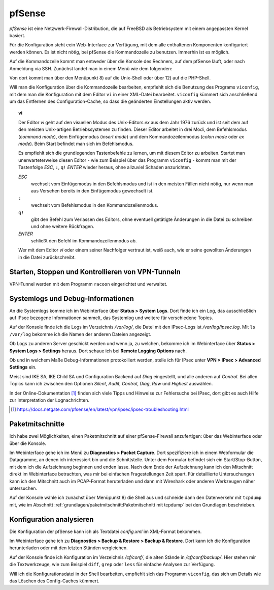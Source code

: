 
pfSense
=======

*pfSense* ist eine Netzwerk-Firewall-Distribution, die auf FreeBSD als
Betriebsystem mit einem angepassten Kernel basiert.

Für die Konfiguration steht eein Web-Interface zur Verfügung, mit dem
alle enthaltenen Komponenten konfiguriert werden können.
Es ist nicht nötig, bei pfSense die Kommandozeile zu benutzen.
Immerhin ist es möglich.

.. index:: pfSense; Kommandozeile

Auf die Kommandozeile kommt man entweder über die Konsole des Rechners,
auf dem pfSense läuft, oder nach Anmeldung via SSH.
Zunächst landet man in einem Menü wie dem folgenden:

.. todo:: Screenshot pfSense-Konsolenmenü

Von dort kommt man über den Menüpunkt 8) auf die Unix-Shell oder über 12)
auf die PHP-Shell.

.. index:: pfSense; viconfig

Will man die Konfiguration über die Kommandozeile bearbeiten, empfiehlt
sich die Benutzung des Programs ``viconfig``, mit dem man die
Konfiguration mit dem Editor ``vi`` in einer XML-Datei bearbeitet.
``viconfig`` kümmert sich anschließend um das Entfernen des
Configuration-Cache, so dass die geänderten Einstellungen aktiv werden.

.. index:: ! vi

.. topic:: vi

   Der Editor *vi* geht auf den visuellen Modus des Unix-Editors *ex*
   aus dem Jahr 1976 zurück und ist seit dem auf den meisten
   Unix-artigen Betriebssystemen zu finden.
   Dieser Editor arbeitet in drei Modi, dem Befehlsmodus (*command mode*),
   dem Einfügemodus (*insert mode*) und dem Kommandozeilenmodus (*colon
   mode* oder *ex mode*).
   Beim Start befindet man sich im Befehlsmodus.

   Es empfiehlt sich die grundlegenden Tastenbefehle zu lernen, um mit
   diesem Editor zu arbeiten.
   Startet man unerwarteterweise diesen Editor - wie zum Beispiel über
   das Programm ``viconfig`` - kommt man mit der Tastenfolge *ESC*,
   ``:``, ``q!`` *ENTER* wieder heraus, ohne allzuviel Schaden
   anzurichten.

   *ESC*
     wechselt vom Einfügemodus in den Befehlsmodus und ist in den
     meisten Fällen nicht nötig, nur wenn man aus Versehen bereits in
     den Einfügemodus gewechselt ist.

   ``:``
     wechselt vom Befehlsmodus in den Kommandozeilenmodus.

   ``q!``
     gibt den Befehl zum Verlassen des Editors, ohne eventuell getätigte
     Änderungen in die Datei zu schreiben und ohne weitere Rückfragen.

   *ENTER*
     schließt den Befehl im Kommandozeilenmodus ab.

   Wer mit dem Editor *vi* oder einem seiner Nachfolger vertraut ist,
   weiß auch, wie er seine gewollten Änderungen in die Datei
   zurückschreibt.

Starten, Stoppen und Kontrollieren von VPN-Tunneln
--------------------------------------------------

VPN-Tunnel werden mit dem Programm ``racoon`` eingerichtet und
verwaltet.

Systemlogs und Debug-Informationen
----------------------------------

An die Systemlogs komme ich im Webinterface über **Status > System Logs**.
Dort finde ich ein Log, das ausschließlich auf IPsec bezogene
Informationen sammelt, das Systemlog und weitere für verschiedene
Topics.

Auf der Konsole finde ich die Logs im Verzeichnis */var/log/*, die Datei
mit den IPsec-Logs ist */var/log/ipsec.log*. Mit ``ls /var/log`` bekomme
ich die Namen der anderen Dateien angezeigt.

Ob Logs zu anderen Server geschickt werden und wenn ja, zu welchen,
bekomme ich im Webinterface über **Status > System Logs > Settings**
heraus. Dort schaue ich bei **Remote Logging Options** nach.

.. todo:: Screenshot Remote Logging Options

Ob und in welchem Maße Debug-Informationen protokolliert werden, stelle
ich für IPsec unter **VPN > IPsec > Advanced Settings** ein.

Meist sind IKE SA, IKE Child SA und Configuration Backend auf
*Diag* eingestellt, und alle anderen auf *Control*.
Bei allen Topics kann ich zwischen den Optionen *Silent*, *Audit*,
*Control*, *Diag*, *Raw* und *Highest* auswählen.

In der Online-Dokumentation [#]_ finden sich viele Tipps und Hinweise
zur Fehlersuche bei IPsec, dort gibt es auch Hilfe zur Interpretation
der Lognachrichten.

.. [#] https://docs.netgate.com/pfsense/en/latest/vpn/ipsec/ipsec-troubleshooting.html

Paketmitschnitte
----------------

Ich habe zwei Möglichkeiten, einen Paketmitschnitt auf einer
pfSense-Firewall anzufertigen: über das Webinterface oder über die
Konsole.

.. todo:: Screenshot Paketmitschnitt

Im Webinterface gehe ich im Menü zu **Diagnostics > Packet Capture**.
Dort spezifiziere ich in einem Webformular die Datagramme, an denen ich
interessiert bin und die Schnittstelle.
Unter dem Formular befindet sich ein Start/Stop-Button, mit dem ich die
Aufzeichnung beginnen und enden lasse.
Nach dem Ende der Aufzeichnung kann ich den Mitschnitt direkt im
Webinterface betrachten, was mir bei einfachen Fragestellungen Zeit
spart.
Für detaillierte Untersuchungen kann ich den Mitschnitt auch im
PCAP-Format heruterladen und dann mit Wireshark oder anderen Werkzeugen
näher untersuchen.

Auf der Konsole wähle ich zunächst über Menüpunkt 8) die Shell aus und
schneide dann den Datenverkehr mit ``tcpdump`` mit, wie im Abschnitt
:ref:`grundlagen/paketmitschnitt:Paketmitschnitt mit tcpdump` bei den
Grundlagen beschrieben.

Konfiguration analysieren
-------------------------

Die Konfiguration der pfSense kann ich als Textdatei *config.xml* im
XML-Format bekommen.

.. todo:: Screenshot Konfigurationsbackup pfSense

Im Webinterface gehe ich zu **Diagnostics > Backup & Restore > Backup &
Restore**. Dort kann ich die Konfiguration herunterladen oder mit den
letzten Ständen vergleichen.

Auf der Konsole finde ich Konfiguration im Verzeichnis */cf/conf/*, die
alten Stände in */cf/conf/backup/*.
Hier stehen mir die Textwerkzeuge, wie zum Beispiel ``diff``, ``grep``
oder ``less`` für einfache Analysen zur Verfügung.

Will ich die Konfigurationsdatei in der Shell bearbeiten, empfiehlt sich
das Programm ``viconfig``, das sich um Details wie das Löschen des
Config-Caches kümmert.

